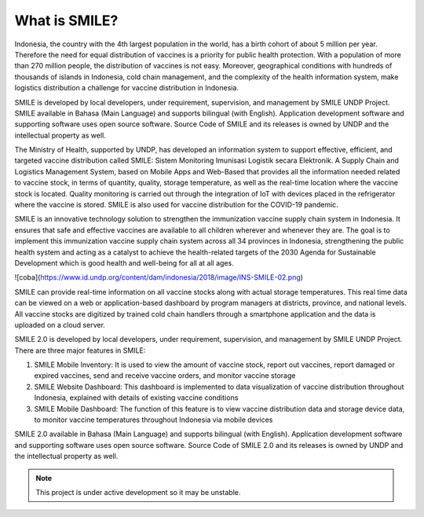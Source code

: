 What is SMILE? 
=====

Indonesia, the country with the 4th largest population in the world, has a birth cohort of about 5 million per year. Therefore the need for equal distribution of vaccines is a priority for public health protection. With a population of more than 270 million people, the distribution of vaccines is not easy. Moreover, geographical conditions with hundreds of thousands of islands in Indonesia, cold chain management, and the complexity of the health information system, make logistics distribution a challenge for vaccine distribution in Indonesia.

SMILE is developed by local developers, under requirement, supervision, and management by SMILE UNDP Project. SMILE available in Bahasa (Main Language) and supports bilingual (with English). Application development software and supporting software uses open source software. Source Code of SMILE and its releases is owned by UNDP and the intellectual property as well.

The Ministry of Health, supported by UNDP, has developed an information system to support effective, efficient, and targeted vaccine distribution called SMILE: Sistem Monitoring Imunisasi Logistik secara Elektronik. A Supply Chain and Logistics Management System, based on Mobile Apps and Web-Based that provides all the information needed related to vaccine stock, in terms of quantity, quality, storage temperature, as well as the real-time location where the vaccine stock is located. Quality monitoring is carried out through the integration of IoT with devices placed in the refrigerator where the vaccine is stored. SMILE is also used for vaccine distribution for the COVID-19 pandemic.

SMILE is an innovative technology solution to strengthen the immunization vaccine supply chain system in Indonesia. It ensures that safe and effective vaccines are available to all children wherever and whenever they are. The goal is to implement this immunization vaccine supply chain system across all 34 provinces in Indonesia, strengthening the public health system and acting as a catalyst to achieve the health-related targets of the 2030 Agenda for Sustainable Development which is good health and well-being for all at all ages. 

![coba](https://www.id.undp.org/content/dam/indonesia/2018/image/INS-SMILE-02.png)

SMILE can provide real-time information on all vaccine stocks along with actual storage temperatures. This real time data can be viewed on a web or application-based dashboard by program managers at districts, province, and national levels. All vaccine stocks are digitized by trained cold chain handlers through a smartphone application and the data is uploaded on a cloud server.

SMILE 2.0  is developed by local developers, under requirement, supervision, and management by SMILE UNDP Project. There are three major features in SMILE:

1. SMILE Mobile Inventory: It is used to view the amount of vaccine stock, report out vaccines, report damaged or expired vaccines, send and receive vaccine orders, and monitor vaccine storage
2. SMILE Website Dashboard: This dashboard is implemented to data visualization of vaccine distribution throughout Indonesia, explained with details of existing vaccine conditions
3. SMILE Mobile Dashboard: The function of this feature is to view vaccine distribution data and storage device data, to monitor vaccine temperatures throughout Indonesia via mobile devices

SMILE 2.0 available in Bahasa (Main Language) and supports bilingual (with English). Application development software and supporting software uses open source software. Source Code of SMILE 2.0 and its releases is owned by UNDP and the intellectual property as well.


.. note::

   This project is under active development so it may be unstable.